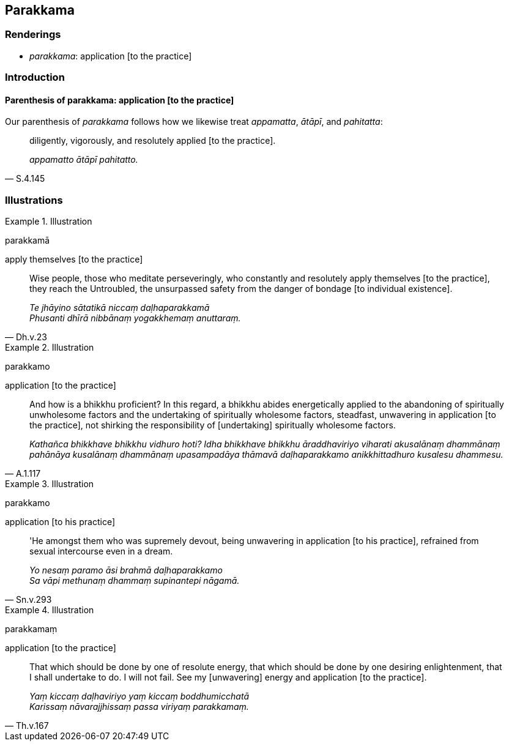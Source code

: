 == Parakkama

=== Renderings

- _parakkama_: application [to the practice]

=== Introduction

==== Parenthesis of parakkama: application [to the practice]

Our parenthesis of _parakkama_ follows how we likewise treat _appamatta_, 
_ātāpī_, and _pahitatta_:

[quote, S.4.145]
____
diligently, vigorously, and resolutely applied [to the practice].

_appamatto ātāpī pahitatto._
____

=== Illustrations

.Illustration
====
parakkamā

apply themselves [to the practice]
====

[quote, Dh.v.23]
____
Wise people, those who meditate perseveringly, who constantly and resolutely 
apply themselves [to the practice], they reach the Untroubled, the unsurpassed 
safety from the danger of bondage [to individual existence].

_Te jhāyino sātatikā niccaṃ daḷhaparakkamā +
Phusanti dhīrā nibbānaṃ yogakkhemaṃ anuttaraṃ._
____

.Illustration
====
parakkamo

application [to the practice]
====

[quote, A.1.117]
____
And how is a bhikkhu proficient? In this regard, a bhikkhu abides energetically 
applied to the abandoning of spiritually unwholesome factors and the 
undertaking of spiritually wholesome factors, steadfast, unwavering in 
application [to the practice], not shirking the responsibility of [undertaking] 
spiritually wholesome factors.

_Kathañca bhikkhave bhikkhu vidhuro hoti? Idha bhikkhave bhikkhu 
āraddhaviriyo viharati akusalānaṃ dhammānaṃ pahānāya kusalānaṃ 
dhammānaṃ upasampadāya thāmavā daḷhaparakkamo anikkhittadhuro kusalesu 
dhammesu._
____

.Illustration
====
parakkamo

application [to his practice]
====

[quote, Sn.v.293]
____
'He amongst them who was supremely devout, being unwavering in application [to 
his practice], refrained from sexual intercourse even in a dream.

_Yo nesaṃ paramo āsi brahmā daḷhaparakkamo +
Sa vāpi methunaṃ dhammaṃ supinantepi nāgamā._
____

.Illustration
====
parakkamaṃ

application [to the practice]
====

[quote, Th.v.167]
____
That which should be done by one of resolute energy, that which should be done 
by one desiring enlightenment, that I shall undertake to do. I will not fail. 
See my [unwavering] energy and application [to the practice].

_Yaṃ kiccaṃ daḷhaviriyo yaṃ kiccaṃ boddhumicchatā +
Karissaṃ nāvarajjhissaṃ passa viriyaṃ parakkamaṃ._
____

